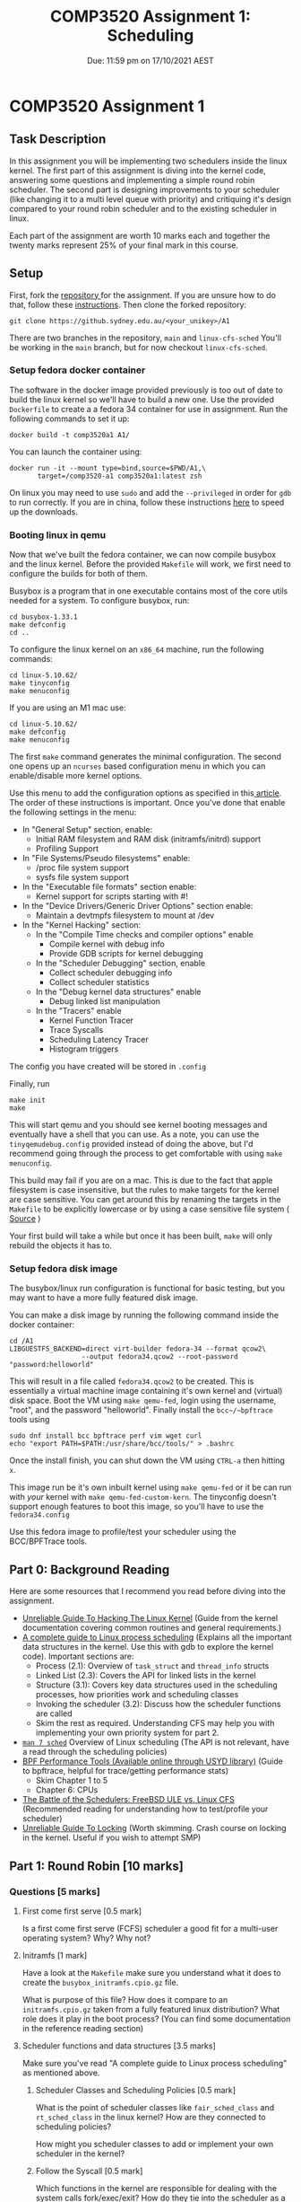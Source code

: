 #+title: COMP3520 Assignment 1: Scheduling
#+subtitle: Due: 11:59 pm on 17/10/2021 AEST
#+author: Anuj Dhavalikar

#+LATEX_CLASS: article
#+LATEX_CLASS_OPTIONS: [a4paper, 11pt]
#+OPTIONS: author:nil date:nil toc:nil

* COMP3520 Assignment 1
** Task Description
   In this assignment you will be implementing two schedulers inside the linux kernel.
   The first part of this assignment is diving into the kernel code, answering some questions
   and implementing a simple round robin scheduler. The second part is designing improvements  
   to your scheduler (like changing it to a multi level queue with priority) and critiquing it's
   design compared to your round robin scheduler and to the existing scheduler in linux.

   Each part of the assignment are worth 10 marks each and together the twenty marks represent 25%
   of your final mark in this course.
   
** Setup
   First, fork the [[https://github.sydney.edu.au/COMP3520/A1][repository ]]for the assignment. If you are unsure how to do that, follow these [[https://docs.github.com/en/get-started/quickstart/fork-a-repo][instructions]].
   Then clone the forked repository:
   #+BEGIN_SRC shell
	git clone https://github.sydney.edu.au/<your_unikey>/A1
   #+END_SRC

   There are two branches in the repository, ~main~ and ~linux-cfs-sched~
   You'll be working in the ~main~ branch, but for now checkout ~linux-cfs-sched~.
   
*** Setup fedora docker container  
	The software in the docker image provided previously is too out of date to build the linux kernel so we'll have to build a new one.
	Use the provided ~Dockerfile~ to create a a fedora 34 container for use in assignment. Run the following commands to set it up:
	#+BEGIN_SRC shell
	  docker build -t comp3520a1 A1/
	#+END_SRC

	You can launch the container using:
	#+BEGIN_SRC shell
	  docker run -it --mount type=bind,source=$PWD/A1,\
			 target=/comp3520-a1 comp3520a1:latest zsh
   #+END_SRC

   On linux you may need to use ~sudo~ and add the ~--privileged~ in order for ~gdb~ to run correctly.
   If you are in china, follow these instructions [[https://aotu.ai/docs/advanced_usage/speeding_up_docker_downloads_in_china/][here]] to speed up the downloads.
   
*** Booting linux in qemu 
	Now that we've built the fedora container, we can now compile busybox and the linux kernel.
	Before the provided ~Makefile~ will work, we first need to configure the builds for both of them.

	Busybox is a program that in one executable contains most of the core utils needed for a system. 
	To configure busybox, run:
	#+BEGIN_SRC shell
	  cd busybox-1.33.1
	  make defconfig
	  cd ..
	#+END_SRC

	To configure the linux kernel on an ~x86_64~ machine, run the following commands:
	#+BEGIN_SRC shell
	  cd linux-5.10.62/
	  make tinyconfig
	  make menuconfig
	#+END_SRC

	If you are using an M1 mac use:
	#+BEGIN_SRC shell
	  cd linux-5.10.62/
	  make defconfig
	  make menuconfig
	#+END_SRC
	

	The first ~make~ command generates the minimal configuration.
	The second one opens up an ~ncurses~ based configuration menu in which you can enable/disable more kernel options.

	Use this menu to add the configuration options as specified in this[[https://z49x2vmq.github.io/2020/12/24/linux-tiny-qemu/][ article]].
	The order of these instructions is important.
	Once you've done that enable the following settings in the menu:
	 - In "General Setup" section, enable:
	   - Initial RAM filesystem and RAM disk (initramfs/initrd) support
	   - Profiling Support
	 - In "File Systems/Pseudo filesystems" enable:
	   - /proc file system support
	   - sysfs file system support
	 - In the "Executable file formats" section enable:
	   - Kernel support for scripts starting with #!
	 - In the "Device Drivers/Generic Driver Options" section enable:
	   - Maintain a devtmpfs filesystem to mount at /dev
	 - In the "Kernel Hacking" section:
	   - In the "Compile Time checks and compiler options" enable
		 - Compile kernel with debug info
		 - Provide GDB scripts for kernel debugging
	   - In the "Scheduler Debugging" section, enable
		 - Collect scheduler debugging info
		 - Collect scheduler statistics
	   - In the "Debug kernel data structures" enable
		 - Debug linked list manipulation
	   - In the "Tracers" enable
		 - Kernel Function Tracer
		 - Trace Syscalls
		 - Scheduling Latency Tracer
		 - Histogram triggers
	 
	The config you have created will be stored in ~.config~
		   
	 Finally, run
	 #+BEGIN_SRC shell
	 make init
	 make
	 #+END_SRC

	 This will start qemu and you should see kernel booting messages and eventually have a shell that you can use.
	 As a note, you can use the ~tinyqemudebug.config~ provided instead of doing the above, but I'd recommend going through the process to get comfortable with using ~make menuconfig~.

	 This build may fail if you are on a mac. This is due to the fact that apple filesystem is case insensitive, but the rules to make targets for the kernel are case sensitive.
	 You can get around this by renaming the targets in the ~Makefile~ to be explicitly lowercase or by using a case sensitive file system ( [[https://lkml.org/lkml/2020/5/6/1301][Source]] )

	 Your first build will take a while but once it has been built, ~make~ will only rebuild the objects it has to.

*** Setup fedora disk image	
	The busybox/linux run configuration is functional for basic testing, but you may want to have a more fully featured disk image.
	
	You can make a disk image by running the following command inside the docker container: 
	#+BEGIN_SRC shell
	  cd /A1
	  LIBGUESTFS_BACKEND=direct virt-builder fedora-34 --format qcow2\
						--output fedora34.qcow2 --root-password "password:helloworld"
   #+END_SRC

   This will result in a file called ~fedora34.qcow2~ to be created. This is essentially a virtual machine image containing it's own kernel and (virtual) disk space.
   Boot the VM using ~make qemu-fed~, login using the username, "root", and the password "helloworld". Finally install the ~bcc~/~bpftrace~ tools using
   #+BEGIN_SRC shell
	 sudo dnf install bcc bpftrace perf vim wget curl
	 echo "export PATH=$PATH:/usr/share/bcc/tools/" > .bashrc
   #+END_SRC
   Once the install finish, you can shut down the VM using ~CTRL-a~ then hitting ~x~.

   This image run be it's own inbuilt kernel using ~make qemu-fed~ or it be can run with /your/ kernel with ~make qemu-fed-custom-kern~.
   The tinyconfig doesn't support enough features to boot this image, so you'll have to use the ~fedora34.config~
   
   Use this fedora image to profile/test your scheduler using the BCC/BPFTrace tools.
   
** Part 0: Background Reading
   Here are some resources that I recommend you read before diving into the assignment.
   - [[https://www.kernel.org/doc/html/latest/kernel-hacking/hacking.html][Unreliable Guide To Hacking The Linux Kernel]] (Guide from the kernel documentation covering common routines and general requirements.)
   - [[https://trepo.tuni.fi/bitstream/handle/10024/96864/GRADU-1428493916.pdf][A complete guide to Linux process scheduling]] (Explains all the important data structures in the kernel. Use this with gdb to explore the kernel code). Important sections are:
	 - Process (2.1): Overview of ~task_struct~ and ~thread_info~ structs
	 - Linked List (2.3): Covers the API for linked lists in the kernel
	 - Structure (3.1): Covers key data structures used in the scheduling processes, how priorities work and scheduling classes
	 - Invoking the scheduler (3.2): Discuss how the scheduler functions are called
	 - Skim the rest as required. Understanding CFS may help you with implementing your own priority system for part 2.
	   
   - [[https://man7.org/linux/man-pages/man7/sched.7.html][~man 7 sched~]] Overview of Linux scheduling (The API is not relevant, have a read through the scheduling policies)
   - [[https://sydney.primo.exlibrisgroup.com/permalink/61USYD_INST/19rpvlk/alma991031742494305106][BPF Performance Tools (Available online through USYD library)]] (Guide to bpftrace, helpful for trace/getting performance stats) 
	 - Skim Chapter 1 to 5
	 - Chapter 6: CPUs
   - [[https://www.usenix.org/system/files/conference/atc18/atc18-bouron.pdf][The Battle of the Schedulers: FreeBSD ULE vs. Linux CFS]] (Recommended reading for understanding how to test/profile your scheduler)
   - [[https://www.kernel.org/doc/html/latest/kernel-hacking/locking.html][Unreliable Guide To Locking]] (Worth skimming. Crash course on locking in the kernel. Useful if you wish to attempt SMP)

** Part 1: Round Robin [10 marks]
   
*** Questions [5 marks]
	
**** First come first serve [0.5 mark]
	 Is a first come first serve (FCFS) scheduler a good fit for a multi-user operating system?
	 Why? Why not?
	 
**** Initramfs [1 mark]
	 Have a look at the ~Makefile~ make sure you understand what it does to create the ~busybox_initramfs.cpio.gz~ file.

	 What is purpose of this file? How does it compare to an ~initramfs.cpio.gz~ taken from a fully featured linux distribution?
	 What role does it play in the boot process? (You can find some documentation in the reference reading section)
	 
**** Scheduler functions and data structures [3.5 marks]
	 
	 Make sure you've read "A complete guide to Linux process scheduling" as mentioned above.

***** Scheduler Classes and Scheduling Policies  [0.5 mark]
	  
	  What is the point of scheduler classes like ~fair_sched_class~ and ~rt_sched_class~ in the linux kernel?
	  How are they connected to scheduling policies?

	  How might you scheduler classes to add or implement your own scheduler in the kernel?
	 
***** Follow the Syscall [0.5 mark]
	  
	  Which functions in the kernel are responsible for dealing with the system calls fork/exec/exit?
	  How do they tie into the scheduler as a whole? What functions are between the function that handles the system call
	  to a process/task entering/exiting the scheduler run queue?
	  
***** Key Data Structures [1.5 mark] 
	  
	  What are the important structs used involved in the scheduling process? What information is stored in them?
	  How is that information used in the scheduling process? Make reference to structs used by the CFS scheduler.
	  
***** CFS Prioritisation [1 mark]
	  
	  Explain how CFS tracks how long as task has run for and how that information is used in scheduling decisions.
	  
	  Make reference to fields of the relevant structs.
	  
*** Code [5 marks]
	Taking what you've learnt answering the questions above, implement the ~comp3520~ scheduler class.
	You'll mainly be working inside the ~comp3520.c~ file in the ~kernel/sched~ directory. You may also want to
	make some changes to ~comp3520_rq~ struct in ~kernel/sched/sched.h~, or ~comp3520_se~ in ~include/kernel/sched.h~. 

	You should implement a round robin scheduler, and then write a brief document explain the behaviour of each function
	in the ~comp3520_sched_class~ as you have defined it and explain the changes, if any, that you have made to the ~comp3520_rq~,
	~comp3520_se~ structs, specifically what data structures you have decided to use.
	
** Part 2: Building on RR [10 marks]
   
*** Code [5 marks]
	
	In this part of the assignment, your job is to improve the round robin scheduler to something better.
	You are free to design this as you wish, though if you are unsure, you can implement multi level feedback
	queue scheduling as described in the course textbook (see: reference reading). 
   
*** Questions [5 marks]

**** Design Decisions
	 - Explain the design of your scheduler. Make reference to the structs, their fields and the functions
	   used by the comp3520 scheduler class (Hint: look at the structs ~comp352_sched_class~, ~sched_comp3520_entity~)
	 - How does this scheduler compare to your round robin scheduler?
	   - How have you improved on round robin?
	   - How do you know it's better? How did you test it? Be sure to explain the rationale behind your test suite.
	
**** Critique
	 - What are the limitations of your scheduler? How could it be improved?
	 - How does your scheduler compare to CFS?
	   - Can CFS do anything that your scheduler can't?
	   - How did you test the difference in performance characteristics? Be sure to explain the rationale behind your test suite.
	
** Part 3:  Implement Symmetric Multiprocessing (Optional) [5 bonus marks]
   This for the students looking for a challenge. If you can implement an SMP Scheduler that works
   correctly and doesn't deadlock you are eligible for 5 bonus marks. 
   
** Hints and Recommendations
   
*** Become friends with GDB
	*USE GDB!* It'll allow you to exploring the code, see what what calls a function that you are interested in
	and lets look inside structs. It's amazingly powerful. Think of it as repl for C.

	To use it with the kernel, run ~qemu~ with the additional flags "-s -S". This will run a gdb server at port 1234 and will
	wait till gdb connects before it starts emulation. In the ~Makefile~, the recipe ~qemu-busybox-debug~ does this for you.

	Then go the linux source directory and run ~gdb vmlinux~. This will run gdb on the kernel. You can then connect to the ~gdbserver~ running in ~qemu~.
	Consult tutorial 1 for a cheat sheet on how to use ~gdb~.
	
*** Follow the Syscall
	Another way to dig into take a system call that you are familiar with in userspace and trying to find where the code
	to handle it is in the kernel. Run ~grep -R "SYSCALL_DEFINE"~ inside the ~kernel~ folder to see where some major system calls are defined.
	Then you can set break points there with gdb.
	
*** Run QEMU outside the docker if you can 
	Docker runs containers inside virtual machines on platforms other than linux. Running qemu inside this,
	may result in a very slow running ~qemu~ emulation. I recommend that using the docker container to build
	your programs and then running them inside ~qemu~ directly in your host os.

	You can hardware accelerate qemu by adding the following flags to the ~qemu~ command:
	- On linux: Add the ~-accel kvm~ flag or use ~--enable-kvm~
	- On windows: Add the ~-accel hax~ flag or use ~--enable-hax~
	- On macos: Add the ~-accel hvf~ flag
	  
*** Use cross referencing tools to find definitions/explore

	At this [[https://elixir.bootlin.com/linux/v5.10.62/source][link]], you can find the bootlin elixir cross referencer. It display source code in a way such that
	C symbols or preprocessor directives are clickable, and when clicked you are taken to a list containing
	where it is defined and where it is used. This will be useful when you are using things some of the constructs
	heavily built on macros such as lists or red black trees.

	You can also use ~grep -R~ to find symbols in the code base.

*** BPFTrace
	
	Use the BPFTrace/BCC tooling to help you test and profile your scheduler.
	A very useful program for this purpose ~runqlat~.

*** Consult the other Schedulers
	Have a skim of some of the functions in the already existing scheduling classes. It'll give you an idea
	of what sort of functions that are available or would be simple to set up. For example, there is a
	simple function that can be acquire a ~task_struct~ given the ~sched_entity~
	
** Submission
   In order to submit the assignment, first create a repository called ~COMP3520-A1~ under your own account.
   Then clone run the following commands
   #+BEGIN_SRC shell
	 git clone https://github.sydney.edu.au/COMP3520/A1.git
	 git remote add origin https://github.sydney.edu.au/<your unikey>/COMP3520-A1.git
	 git push -u orgin main
	 git remote add tutor-repo https://github.sydney.edu.au/COMP3520/A1.git
   #+END_SRC

   The first command clones the tutor repository, the second and third command pushed the cloned repository to
   the remote repository under your own account. The fourth adds the tutor repository as an additional
   remote repository, so that you can pull any changes made to the repository.

   Once that's been done, add the unikeys, ttho6664 and adha4640, as collaborators to your repository.
   
   Your repository should have 3 branches: ~linux-cfs-sched~, ~round-robin~, ~main~.
   The latest commit to each branch before the due date, will be marked.
   
   The ~main~ branch should contain your code and answers to the questions in part 2.
   The ~round-robin~ branch should contain your code and answers to the questions in part 1.
   The ~linux-cfs-sched~ will be ignored in marking purposes.

   Your code should be well commented and your answers to the questions presented along with your
   critique and analysis should be checked in a pdf file. Ensure that you include any code that you used for
   testing/profiling purposes in the repository.

   You should also submit the PDF to canvas to Turnitin.
   
** Marking Criteria
   The assignment is broken into two parts the Round Robin and it's extension. Each part is worth 10 marks.
   Each part has both a code section and a written section, each worth 5 marks each.

   If your code does not compile, is purposely obfuscated or you will recieve 0 for the code component for the assignment part.
   
** Academic Honesty
   It goes without saying that you are expected to abide by the University of Sydney's
   [[https://www.sydney.edu.au/students/academic-dishonesty.html][academic honesty policy]]. You are encouraged to discuss the questions, designs, tools
   and testing methodologies with other students, however everything you submit */must/*
   be all your own work.
   
** Conclusion
   Good luck; Have fun!
** Reference Reading
   
*** Operating Systems: Three Easy Pieces (Course Textbook)
	Recommended for understanding scheduler design
	- [[https://pages.cs.wisc.edu/~remzi/OSTEP/cpu-sched.pdf][Scheduling: Introduction]]
	- [[https://pages.cs.wisc.edu/~remzi/OSTEP/cpu-sched-mlfq.pdf][Scheduling: The Multi-Level Feedback Queue]] 
	- [[https://pages.cs.wisc.edu/~remzi/OSTEP/cpu-sched-lottery.pdf][Scheduling: Proportional Share]] 
	- [[https://pages.cs.wisc.edu/~remzi/OSTEP/cpu-sched-multi.pdf][Multiprocessor Scheduling (Advanced)]]

*** Linux Kernel Documentation
	- [[https://www.kernel.org/doc/html/latest/scheduler/sched-design-CFS.html][CFS Scheduler]] 
	- [[https://www.kernel.org/doc/html/latest/trace/index.html][Linux Tracing Technologies]] 
	- [[https://www.kernel.org/doc/html/latest/dev-tools/gdb-kernel-debugging.html][Debugging kernel and modules via gdb]]
	- [[https://www.kernel.org/doc/html/latest/admin-guide/serial-console.html][Linux Serial Console]]
	- [[https://www.kernel.org/doc/html/latest/core-api/rbtree.html][Red-black Trees (rbtree) in Linux]]
	
*** LWN Articles	
	- [[https://lwn.net/Articles/608497/][Ftrace: The hidden light switch]] 
	- [[https://lwn.net/Articles/365835/][Debugging the kernel using Ftrace - part 1]]
	- [[https://lwn.net/Articles/365835/][Debugging the kernel using Ftrace - part 2]]
	- [[https://lwn.net/Articles/742082/][An introduction to the BPF Compiler Collection]]
	- [[https://lwn.net/Articles/740157/][A thorough introduction to eBPF]]
	- [[https://lwn.net/Articles/818714/][Dumping kernel data structures with BPF]]

*** Misc
	- [[https://z49x2vmq.github.io/2020/12/24/linux-tiny-qemu/][Linux tinyconfig and Qemu]]
	- [[https://re-ws.pl/2020/11/busybox-based-linux-distro-from-scratch/][Busybox-based Linux distro from scratch]]
	- [[https://web.archive.org/web/20150430223035/http://archlinux.me/brain0/2010/02/13/early-userspace-in-arch-linux/][Early Userspace in Arch Linux]]
	- [[https://wiki.archlinux.org/title/Arch_boot_process][Arch boot process]] 
	- [[https://wiki.debian.org/initramfs][How initramfs works (Debian)]] 
	- [[https://wiki.ubuntu.com/Initramfs][Initramfs (Ubuntu)]]
	- [[https://0xax.gitbooks.io/linux-insides/content/DataStructures/linux-datastructures-1.html][Data Structures in the Linux Kernel: Doubly Linked List]]
	- [[https://github.com/iovisor/bcc][BPF Compiler Collection (BCC)]] 
 
*** Papers on scheduling
	- [[https://web.archive.org/web/20210414131217/https://www.ece.ubc.ca/~sasha/papers/eurosys16-final29.pdf][The Linux Scheduler: a Decade of Wasted Cores]]
 	- [[https://papers.freebsd.org/2003/BSDCon/jeff-ule_scheduler.files/jeff-ule_scheduler-paper.pdf][ULE: A Modern Scheduler For FreeBSD]] 
	- [[http://happyli.org/tongli/papers/dwrr.pdf][Efficient and Scalable Multiprocessor Fair Scheduling Using Distributed Weighted Round-Robin]] (Original algorithm for the linux kernel)
	- [[https://www.usenix.org/system/files/conference/atc18/atc18-bouron.pdf][The Battle of the Schedulers: FreeBSD ULE vs. Linux CFS]] (Recommended reading for understanding how to test/profile your scheduler)
	- [[https://papers.freebsd.org/2020/BSDcan/mckusick-Scheduling_in_the_FreeBSD_Kernel.files/mckusick-Scheduling_in_the_FreeBSD_Kernel.pdf][An Overview of Scheduling in the FreeBSD Kernel]]  
	  
** References
   - [[https://z49x2vmq.github.io/2020/12/24/linux-tiny-qemu/][Linux tinyconfig and Qemu]]
   - [[https://re-ws.pl/2020/11/busybox-based-linux-distro-from-scratch/][Busybox-based Linux distro from scratch]]
   - [[https://trepo.tuni.fi/bitstream/handle/10024/96864/GRADU-1428493916.pdf][A complete guide to Linux process scheduling]]
